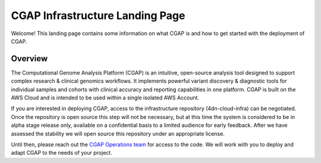 ================================
CGAP Infrastructure Landing Page
================================

Welcome! This landing page contains some information on what CGAP is and how to get started with the
deployment of CGAP.

Overview
^^^^^^^^

The Computational Genome Analysis Platform (CGAP) is an intuitive, open-source analysis tool designed to
support complex research & clinical genomics workflows. It implements powerful variant discovery &
diagnostic tools for individual samples and cohorts with clinical accuracy and reporting capabilities in
one platform. CGAP is built on the AWS Cloud and is intended to be used within a single isolated AWS Account.

If you are interested in deploying CGAP, access to the infrastructure repository (4dn-cloud-infra) can be
negotiated. Once the repository is open source this step will not be necessary, but at this time
the system is considered to be in alpha stage release only, available on a confidential basis
to a limited audience for early feedback. After we have assessed the stability we will open source
this repository under an appropriate license.

Until then, please reach out the `CGAP Operations team`_ for access to the code. We will work with you to
deploy and adapt CGAP to the needs of your project.


.. _CGAP Operations team: cgap-support@hms-dbmi.atlassian.net